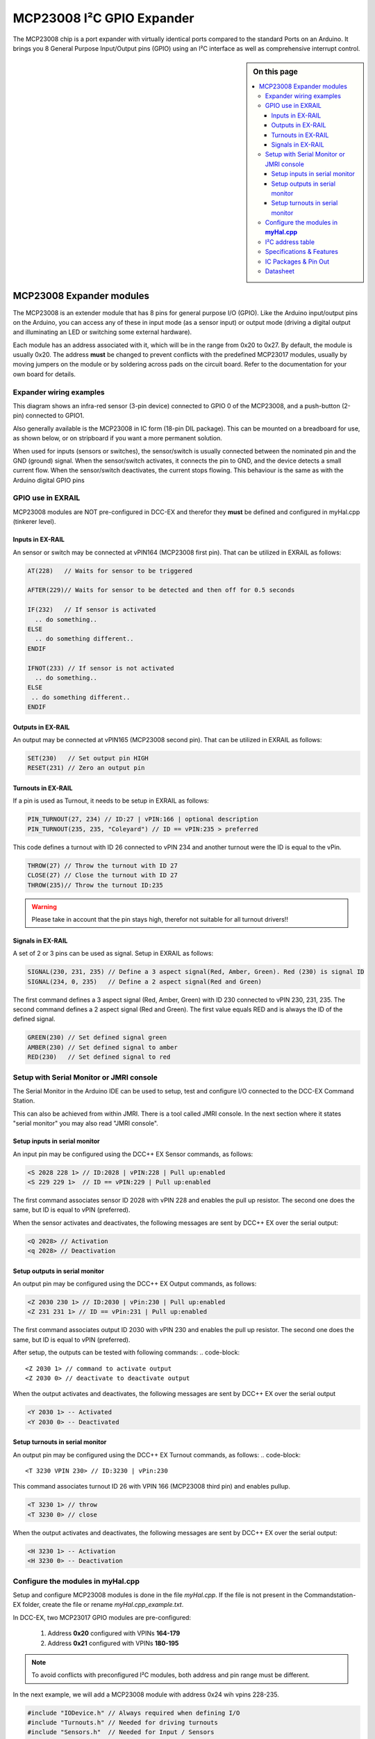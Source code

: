***************************
MCP23008 I²C GPIO Expander
***************************

The MCP23008 chip is a port expander with virtually identical ports
compared to the standard Ports on an Arduino. It brings you 8 General Purpose Input/Output 
pins (GPIO) using an I²C interface as well as comprehensive interrupt control.

.. sidebar:: On this page

   .. contents:: 
      :depth: 3
      :local:
   
MCP23008 Expander modules
==========================

The MCP23008 is an extender module that has 8 pins for general purpose
I/O (GPIO). Like the Arduino input/output pins on the Arduino, you can
access any of these in input mode (as a sensor input) or output mode
(driving a digital output and illuminating an LED or switching some
external hardware).

.. image:: ../../_static/images/i2c/mcp23008_3.jpg
    :alt: MCP23008 Module with screw terminals and power plug
    :scale: 50%
    :class: no-scaled-link

.. image:: ../../_static/images/i2c/mcp23008_1.jpg
    :alt: MCP23008 Module with pins
    :scale: 50%
    :class: no-scaled-link

.. image:: ../../_static/images/i2c/mcp23008_2.jpg
    :alt: MCP23008 Module with screw terminals
    :scale: 50%
    :class: no-scaled-link


Each module has an address associated with
it, which will be in the range from 0x20 to 0x27. By default, the
module is usually 0x20. The address **must** be changed to prevent conflicts with the
predefined MCP23017 modules, usually by moving jumpers on the module or 
by soldering across pads on the circuit board. Refer to the documentation
for your own board for details.

.. seealso:: The address settings can be found in the :ref:`MCP23008 address table`.

Expander wiring examples
_________________________

This diagram shows an infra-red sensor (3-pin device) connected to
GPIO 0 of the MCP23008, and a push-button (2-pin) connected to GPIO1.

Also generally available is the MCP23008 in IC form (18-pin DIL
package). This can be mounted on a breadboard for use, as shown below,
or on stripboard if you want a more permanent solution.

.. image:: ../../_static/images/i2c/ArduinoMega_MCP23008_expander_board.png
    :alt: Diagram: Arduino Mega, MCP23008 Expander board with IR-Sensor and Push-button
    :height: 320px

.. image:: ../../_static/images/i2c/ArduinoMega_MCP23008_bread_board.png
    :alt: Diagram: Arduino Mega, MCP23008 IC on Bread Board with IR-Sensor and Push-button
    :height: 280px

When used for inputs (sensors or switches), the sensor/switch is usually
connected between the nominated pin and the GND (ground) signal. When
the sensor/switch activates, it connects the pin to GND, and the device 
detects a small current flow. When the sensor/switch deactivates, the
current stops flowing. This behaviour is the same as with the Arduino
digital GPIO pins

GPIO use in EXRAIL
___________________

MCP23008 modules are NOT pre-configured in DCC-EX and therefor they **must** be defined and configured in myHal.cpp (tinkerer level).  

.. seealso:: :ref:`configuring mcp23008 via myHal.cpp`

Inputs in EX-RAIL
^^^^^^^^^^^^^^^^^^
An sensor or switch may be connected at vPIN164 (MCP23008 first pin). That
can be utilized in EXRAIL as follows:

.. code-block:: C

   AT(228)   // Waits for sensor to be triggered
 
   AFTER(229)// Waits for sensor to be detected and then off for 0.5 seconds
 
   IF(232)   // If sensor is activated
     .. do something..
   ELSE
     .. do something different..
   ENDIF
 
   IFNOT(233) // If sensor is not activated 
     .. do something.. 
   ELSE
    .. do something different..
   ENDIF

Outputs in EX-RAIL
^^^^^^^^^^^^^^^^^^^^
An output may be connected at vPIN165 (MCP23008 second pin). That can be
utilized in EXRAIL as follows:

.. code-block:: C

   SET(230)   // Set output pin HIGH
   RESET(231) // Zero an output pin

Turnouts in EX-RAIL
^^^^^^^^^^^^^^^^^^^^
If a pin is used as Turnout, it needs to be setup in EXRAIL as follows:

.. code-block:: C
   
   PIN_TURNOUT(27, 234) // ID:27 | vPIN:166 | optional description 
   PIN_TURNOUT(235, 235, "Coleyard") // ID == vPIN:235 > preferred

This code defines a turnout with ID 26 connected to vPIN 234 and another 
turnout were the ID is equal to the vPin.

.. code-block:: C
   
   THROW(27) // Throw the turnout with ID 27
   CLOSE(27) // Close the turnout with ID 27
   THROW(235)// Throw the turnout ID:235

.. warning:: Please take in account that the pin stays high, therefor not suitable for all turnout drivers!!
.. 
   .. code-block:: C
      
      /**********************************************
          HOW TO SETUP TWIN COIL TURNOUTS (PULSED)  
      **********************************************/
      VIRTUAL_TURNOUT(2233,"description")
      
      // THROW 1st COIL for TURNOUT
      ONTHROW(2233) 
         SET(166) 
         DELAY(150) // pulse length 150ms
         UNSET(166) 
      DONE
      // THROW 2nd COIL for STRAIGHT
      ONCLOSE(2233) 
         SET(167) 
         DELAY(150) // pulse length 150ms
         UNSET(167)
      DONE


 .. 
    .. see-also:: EX-RAIL cookbook example 

   Output::create(230, 230, 0);
   Output::create(231, 231, 0);
   Output::create(234, 234, 1);
   Output::create(235, 235, 1);

Signals in EX-RAIL
^^^^^^^^^^^^^^^^^^^^
A set of 2 or 3 pins can be used as signal. Setup in EXRAIL as follows:

.. code-block:: C

   SIGNAL(230, 231, 235) // Define a 3 aspect signal(Red, Amber, Green). Red (230) is signal ID
   SIGNAL(234, 0, 235)   // Define a 2 aspect signal(Red and Green)

The first command defines a 3 aspect signal (Red, Amber, Green) with ID 230 connected 
to vPIN 230, 231, 235. The second command defines a 2 aspect signal (Red and Green). 
The first value equals RED and is always the ID of the defined signal.

.. code-block:: C

   GREEN(230) // Set defined signal green
   AMBER(230) // Set defined signal to amber
   RED(230)   // Set defined signal to red

Setup with Serial Monitor or JMRI console
__________________________________________
The Serial Monitor in the Arduino IDE can be used to setup, test and configure I/O 
connected to the DCC-EX Command Station. 

This can also be achieved from within JMRI. There is a tool called JMRI console. In 
the next section where it states "serial monitor" you may also read "JMRI console".
 


Setup inputs in serial monitor
^^^^^^^^^^^^^^^^^^^^^^^^^^^^^^^^
An input pin may be configured using the DCC++ EX Sensor commands, as
follows:

.. code-block::
   
   <S 2028 228 1> // ID:2028 | vPIN:228 | Pull up:enabled
   <S 229 229 1>  // ID == vPIN:229 | Pull up:enabled

The first command associates sensor ID 2028 with vPIN 228 and enables the pull up 
resistor. The second one does the same, but ID is equal to vPIN (preferred).

When the sensor activates and deactivates, the following messages are
sent by DCC++ EX over the serial output:

.. code-block::

   <Q 2028> // Activation
   <q 2028> // Deactivation

Setup outputs in serial monitor
^^^^^^^^^^^^^^^^^^^^^^^^^^^^^^^^
 
An output pin may be configured using the DCC++ EX Output commands, as
follows:

.. code-block::

   <Z 2030 230 1> // ID:2030 | vPin:230 | Pull up:enabled
   <Z 231 231 1> // ID == vPin:231 | Pull up:enabled

The first command associates output ID 2030 with vPIN 230 and enables the pull up 
resistor. The second one does the same, but ID is equal to vPIN (preferred).

After setup, the outputs can be tested with following commands:
.. code-block::

   <Z 2030 1> // command to activate output
   <Z 2030 0> // deactivate to deactivate output

When the output activates and deactivates, the following messages are
sent by DCC++ EX over the serial output

.. code-block::
   
   <Y 2030 1> -- Activated
   <Y 2030 0> -- Deactivated

Setup turnouts in serial monitor
^^^^^^^^^^^^^^^^^^^^^^^^^^^^^^^^^^
.. 
   Output::create(230, 230, 0);
   Output::create(231, 231, 0);
   Output::create(234, 234, 1);
   Output::create(235, 235, 1);

An output pin may be configured using the DCC++ EX Turnout commands, as
follows:
.. code-block::
   
   <T 3230 VPIN 230> // ID:3230 | vPin:230

This command associates turnout ID 26 with VPIN 166 (MCP23008 third pin)
and enables pullup.

.. code-block::
   
   <T 3230 1> // throw
   <T 3230 0> // close

When the output activates and deactivates, the following messages are
sent by DCC++ EX over the serial output:

.. code-block::

   <H 3230 1> -- Activation
   <H 3230 0> -- Deactivation


.. _configuring mcp23008 via myHal.cpp:

Configure the modules in **myHal.cpp**
___________________________________________________________

Setup and configure MCP23008 modules is done in the file *myHal.cpp*.
If the file is not present in the Commandstation-EX folder, create the file 
or rename *myHal.cpp_example.txt*. 

In DCC-EX, two MCP23017 GPIO modules are pre-configured: 

   #. Address **0x20** configured with VPINs **164-179** 
   #. Address **0x21** configured with VPINs **180-195**

.. NOTE:: To avoid conflicts with preconfigured I²C modules, both address and pin range must be different.

In the next example, we will add a MCP23008 module with address 0x24 wih vpins 228-235.

.. code-block:: C

   #include "IODevice.h" // Always required when defining I/O
   #include "Turnouts.h" // Needed for driving turnouts
   #include "Sensors.h"  // Needed for Input / Sensors
   #include "Outputs.h"  // Needed for Outputs
   #include "IO_MCP23008.h" // MCP23008 specific routines
   // =========================================================
   //  Define a MCP23008 8-port I²C GPIO Extender module.
   // =========================================================
   //               First Vpin=228
   //                │  Number of VPINs=8 (numbered 228-235)
   //                │   │  I2C address of module=0x24
   //                │   │   │
   /                 V   V   V
   MCP23008::create(228, 8, 0x24);
   // ========================================================
   // Define a MCP23008 8-port I²C GPIO Extender module
   // with an interrupt pin. Pull down to request a scan.
   //       Multiple modules can share same pin.
   //                  First Vpin=236
   //                   │  Number of VPINs=8 (numbered 236-243)
   //                   │    │  I²C address of module=0x23
   //                   │    │   │  Interrupt pin
   //                   │    │   │    │
   //                   V    V   V    V
   // MCP23008::create(236, 8, 0x25, 40);
  
   void mySetup() {
   // =========================================================
   // Create individual inputs/sensors
   //  NOTE: Does not apply to EXRAIL
   // =========================================================
   //             ID for the input/sensor
   //              │   Vpin
   //              │    │  PullUp 1=on|0=off
   //              │    │   │
   //              V    V   V
   Sensor::create(228, 228, 0);
   Sensor::create(229, 229, 0);
   Sensor::create(232, 232, 1);
   Sensor::create(233, 233, 1);
   // =========================================================
   // Create individual outputs
   //  NOTE: Does not apply to EXRAIL
   // =========================================================
   //             ID for the output
   //              │   Vpin
   //              │    │  PullUp 1=on|0=off
   //              │    │   │
   //              V    V   V
   Output::create(230, 230, 0);
   Output::create(231, 231, 0);
   Output::create(234, 234, 1);
   Output::create(235, 235, 1);
   }

.. _MCP23008 address table:

I²C address table
__________________

======= === === ===
Address A2  A1  A0
0x20    OFF OFF OFF
0x21    OFF OFF ON
0x22    OFF ON  OFF
0x23    OFF ON  ON
0x24    ON  OFF OFF
0x25    ON  OFF ON
0x26    ON  ON  OFF
0x27    ON  ON  ON
======= === === ===

Specifications & Features
__________________________

- 8-bit remote bidirectional I/O port
   - I/O pins default to input
- Up to 8 devices on the bus
- Configurable interrupt output pins:
   - Configurable as 
      - Active-high,
      - Active-low
      - Open-drain
- High-speed i²c interface:
   - 100kHz / 400kHz / 1.7MHz
- Nominal current per GPIO pin
   - Inputs: ±20mA (max. 25mA)
   - Outputs: ±20mA (max. 25mA)
- Low standby current: 1 μA (max.)
- IntA and IntB can be configured to operate independently or together
- Configurable interrupt source:
   - Interrupt-on-change from configured register defaults or pin changes
- External reset input


IC Packages & Pin Out
_______________________
- 18-pin SPDIP, 300 mil Body
- 18-pin SOIC, Wide, 7.50 mm Body
- 20-pin SSOP, 5.30 mm Body
- 20-pin QFN, 6 x 6 mm Body 


.. image:: ../../_static/images/i2c/mcp23008_packages.png
    :alt: MCP23008 Packages information
    :class: no-scaled-link
    

Datasheet 
___________

Microchip:
https://ww1.microchip.com/downloads/en/DeviceDoc/MCP23008-MCP23S08-Data-Sheet-20001919F.pdf
